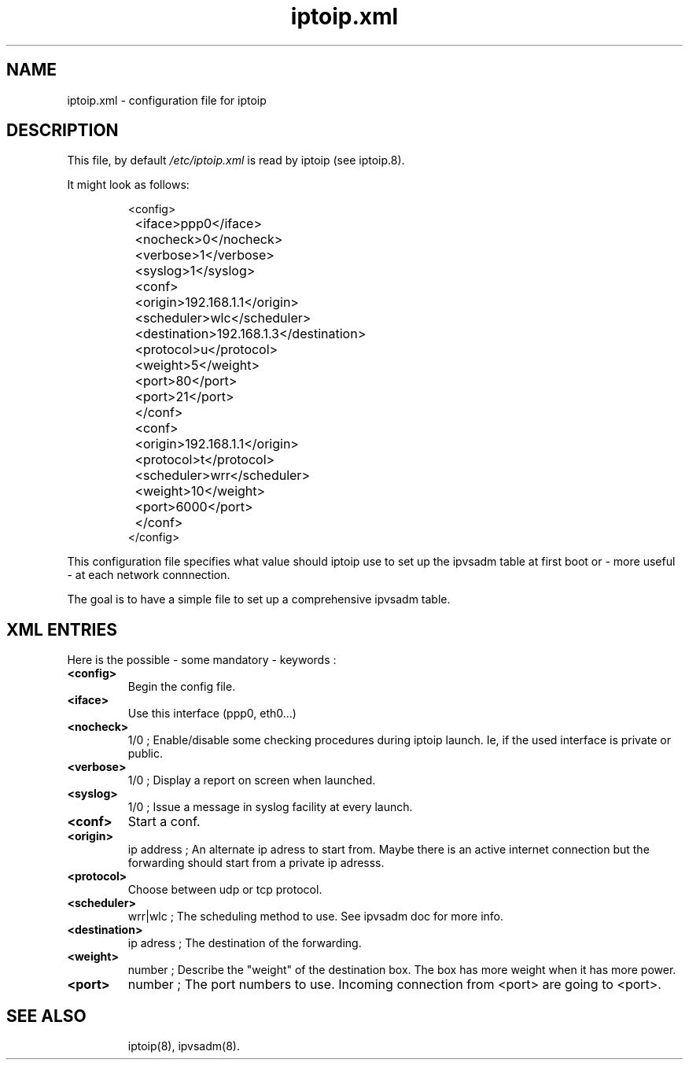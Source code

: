 .TH "iptoip.xml" "5" "12 December 2001" "Lenny Cartier" "Networking"
.SH "NAME"
iptoip.xml \- configuration file for iptoip
.SH "DESCRIPTION"
.LP 
This file, by default
.I /etc/iptoip.xml
is read by iptoip (see iptoip.8).
.LP 
It might look as follows:
.IP 
.nf 
<config>
	<iface>ppp0</iface>
	<nocheck>0</nocheck>
	<verbose>1</verbose>
	<syslog>1</syslog>

	<conf>
		<origin>192.168.1.1</origin>
		<scheduler>wlc</scheduler>
		<destination>192.168.1.3</destination>
		<protocol>u</protocol>
		<weight>5</weight>
		<port>80</port>
		<port>21</port>
	</conf>

	<conf>
		<origin>192.168.1.1</origin>
		<protocol>t</protocol>
		<scheduler>wrr</scheduler>
		<weight>10</weight>
		<port>6000</port>
	</conf>
</config>
.fi 
.LP 
This configuration file specifies what value should iptoip use
to set up the ipvsadm table at first boot or \- more useful \- at
each network connnection.
.LP 
The goal is to have a simple file to set up a comprehensive 
ipvsadm table.
.SH "XML ENTRIES"
Here is the possible \- some mandatory \- keywords :
.TP 
.BI "<config>"
Begin the config file.
.TP 
.BI "<iface>"
Use this interface (ppp0, eth0...)
.TP 
.BI "<nocheck>" 
1/0 ; Enable/disable some checking procedures during iptoip launch.
Ie, if the used interface is private or public.
.TP 
.BI "<verbose>" 
1/0 ; Display a report on screen when launched.
.TP 
.BI "<syslog>"
1/0 ; Issue a message in syslog facility at every launch.
.TP 
.BI "<conf>"
Start a conf.
.TP 
.BI "<origin>"
ip address ; An alternate ip adress to start from. Maybe there is an active internet
connection but the forwarding should start from a private ip adresss.
.TP 
.BI "<protocol>"
Choose between udp or tcp protocol.
.TP
.BI "<scheduler>" 
wrr|wlc ; The scheduling method to use. See ipvsadm doc for more info.
.TP 
.BI "<destination>"
ip adress ; The destination of the forwarding.
.TP 
.BI "<weight>" 
number ; Describe the "weight" of the destination box. The box has more 
weight when it has more power. 
.TP 
.BI "<port>"
number ; The port numbers to use. Incoming connection from <port> are going
to <port>.
.TP 



.SH "SEE ALSO"
iptoip(8), ipvsadm(8).
.br 

